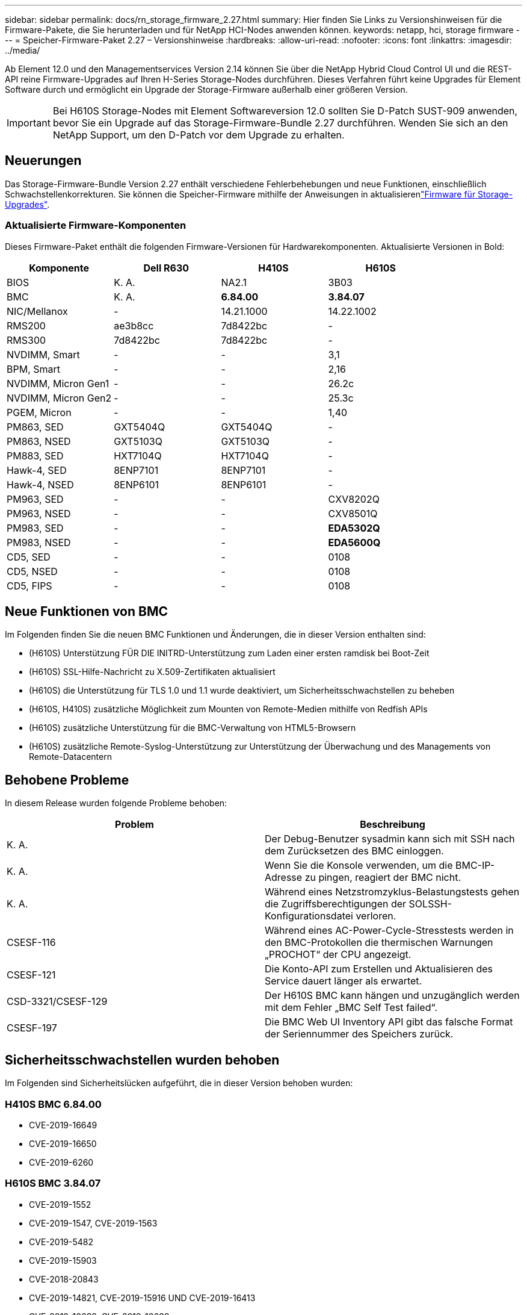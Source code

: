 ---
sidebar: sidebar 
permalink: docs/rn_storage_firmware_2.27.html 
summary: Hier finden Sie Links zu Versionshinweisen für die Firmware-Pakete, die Sie herunterladen und für NetApp HCI-Nodes anwenden können. 
keywords: netapp, hci, storage firmware 
---
= Speicher-Firmware-Paket 2.27 – Versionshinweise
:hardbreaks:
:allow-uri-read: 
:nofooter: 
:icons: font
:linkattrs: 
:imagesdir: ../media/


[role="lead"]
Ab Element 12.0 und den Managementservices Version 2.14 können Sie über die NetApp Hybrid Cloud Control UI und die REST-API reine Firmware-Upgrades auf Ihren H-Series Storage-Nodes durchführen. Dieses Verfahren führt keine Upgrades für Element Software durch und ermöglicht ein Upgrade der Storage-Firmware außerhalb einer größeren Version.


IMPORTANT: Bei H610S Storage-Nodes mit Element Softwareversion 12.0 sollten Sie D-Patch SUST-909 anwenden, bevor Sie ein Upgrade auf das Storage-Firmware-Bundle 2.27 durchführen. Wenden Sie sich an den NetApp Support, um den D-Patch vor dem Upgrade zu erhalten.



== Neuerungen

Das Storage-Firmware-Bundle Version 2.27 enthält verschiedene Fehlerbehebungen und neue Funktionen, einschließlich Schwachstellenkorrekturen. Sie können die Speicher-Firmware mithilfe der Anweisungen in aktualisierenlink:task_hcc_upgrade_storage_firmware.html["Firmware für Storage-Upgrades"].



=== Aktualisierte Firmware-Komponenten

Dieses Firmware-Paket enthält die folgenden Firmware-Versionen für Hardwarekomponenten. Aktualisierte Versionen in Bold:

|===
| Komponente | Dell R630 | H410S | H610S 


| BIOS | K. A. | NA2.1 | 3B03 


| BMC | K. A. | *6.84.00* | *3.84.07* 


| NIC/Mellanox | - | 14.21.1000 | 14.22.1002 


| RMS200 | ae3b8cc | 7d8422bc | - 


| RMS300 | 7d8422bc | 7d8422bc | - 


| NVDIMM, Smart | - | - | 3,1 


| BPM, Smart | - | - | 2,16 


| NVDIMM, Micron Gen1 | - | - | 26.2c 


| NVDIMM, Micron Gen2 | - | - | 25.3c 


| PGEM, Micron | - | - | 1,40 


| PM863, SED | GXT5404Q | GXT5404Q | - 


| PM863, NSED | GXT5103Q | GXT5103Q | - 


| PM883, SED | HXT7104Q | HXT7104Q | - 


| Hawk-4, SED | 8ENP7101 | 8ENP7101 | - 


| Hawk-4, NSED | 8ENP6101 | 8ENP6101 | - 


| PM963, SED | - | - | CXV8202Q 


| PM963, NSED | - | - | CXV8501Q 


| PM983, SED | - | - | *EDA5302Q* 


| PM983, NSED | - | - | *EDA5600Q* 


| CD5, SED | - | - | 0108 


| CD5, NSED | - | - | 0108 


| CD5, FIPS | - | - | 0108 
|===


== Neue Funktionen von BMC

Im Folgenden finden Sie die neuen BMC Funktionen und Änderungen, die in dieser Version enthalten sind:

* (H610S) Unterstützung FÜR DIE INITRD-Unterstützung zum Laden einer ersten ramdisk bei Boot-Zeit
* (H610S) SSL-Hilfe-Nachricht zu X.509-Zertifikaten aktualisiert
* (H610S) die Unterstützung für TLS 1.0 und 1.1 wurde deaktiviert, um Sicherheitsschwachstellen zu beheben
* (H610S, H410S) zusätzliche Möglichkeit zum Mounten von Remote-Medien mithilfe von Redfish APIs
* (H610S) zusätzliche Unterstützung für die BMC-Verwaltung von HTML5-Browsern
* (H610S) zusätzliche Remote-Syslog-Unterstützung zur Unterstützung der Überwachung und des Managements von Remote-Datacentern




== Behobene Probleme

In diesem Release wurden folgende Probleme behoben:

|===
| Problem | Beschreibung 


| K. A. | Der Debug-Benutzer sysadmin kann sich mit SSH nach dem Zurücksetzen des BMC einloggen. 


| K. A. | Wenn Sie die Konsole verwenden, um die BMC-IP-Adresse zu pingen, reagiert der BMC nicht. 


| K. A. | Während eines Netzstromzyklus-Belastungstests gehen die Zugriffsberechtigungen der SOLSSH-Konfigurationsdatei verloren. 


| CSESF-116 | Während eines AC-Power-Cycle-Stresstests werden in den BMC-Protokollen die thermischen Warnungen „PROCHOT“ der CPU angezeigt. 


| CSESF-121 | Die Konto-API zum Erstellen und Aktualisieren des Service dauert länger als erwartet. 


| CSD-3321/CSESF-129 | Der H610S BMC kann hängen und unzugänglich werden mit dem Fehler „BMC Self Test failed“. 


| CSESF-197 | Die BMC Web UI Inventory API gibt das falsche Format der Seriennummer des Speichers zurück. 
|===


== Sicherheitsschwachstellen wurden behoben

Im Folgenden sind Sicherheitslücken aufgeführt, die in dieser Version behoben wurden:



=== H410S BMC 6.84.00

* CVE-2019-16649
* CVE-2019-16650
* CVE-2019-6260




=== H610S BMC 3.84.07

* CVE-2019-1552
* CVE-2019-1547, CVE-2019-1563
* CVE-2019-5482
* CVE-2019-15903
* CVE-2018-20843
* CVE-2019-14821, CVE-2019-15916 UND CVE-2019-16413
* CVE-2019-10638, CVE-2019-10639
* CVE-2019-11478, CVE-2019-11479 UND CVE-2019-11477
* CVE-2019-12819
* CVE-2019-14835, CVE-2019-14814, CVE-2019-14816, CVE-2019-16746
* CVE-2019-19062
* CVE-2019-19922, CVE-2019-20054
* CVE-2019-19447, CVE-2019-19767 UND CVE-2019-10220




== Bekannte Probleme

In dieser Version sind keine Probleme bekannt.

[discrete]
== Weitere Informationen

* https://docs.netapp.com/us-en/vcp/index.html["NetApp Element Plug-in für vCenter Server"^]

